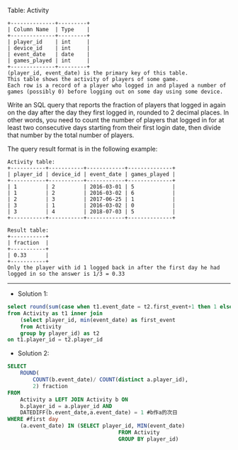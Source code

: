 Table: Activity
#+BEGIN_EXAMPLE
+--------------+---------+
| Column Name  | Type    |
+--------------+---------+
| player_id    | int     |
| device_id    | int     |
| event_date   | date    |
| games_played | int     |
+--------------+---------+
(player_id, event_date) is the primary key of this table.
This table shows the activity of players of some game.
Each row is a record of a player who logged in and played a number of games (possibly 0) before logging out on some day using some device.
#+END_EXAMPLE
 
Write an SQL query that reports the fraction of players that logged in again on the day after the day they first logged in, rounded to 2 decimal places. In other words, you need to count the number of players that logged in for at least two consecutive days starting from their first login date, then divide that number by the total number of players.

The query result format is in the following example:
#+BEGIN_EXAMPLE
Activity table:
+-----------+-----------+------------+--------------+
| player_id | device_id | event_date | games_played |
+-----------+-----------+------------+--------------+
| 1         | 2         | 2016-03-01 | 5            |
| 1         | 2         | 2016-03-02 | 6            |
| 2         | 3         | 2017-06-25 | 1            |
| 3         | 1         | 2016-03-02 | 0            |
| 3         | 4         | 2018-07-03 | 5            |
+-----------+-----------+------------+--------------+

Result table:
+-----------+
| fraction  |
+-----------+
| 0.33      |
+-----------+
Only the player with id 1 logged back in after the first day he had logged in so the answer is 1/3 = 0.33
#+END_EXAMPLE

---------------------------------------------------------------------
- Solution 1:
#+BEGIN_SRC sql
select round(sum(case when t1.event_date = t2.first_event+1 then 1 else 0 end)/count(distinct t1.player_id), 2) as fraction
from Activity as t1 inner join
    (select player_id, min(event_date) as first_event
    from Activity
    group by player_id) as t2
on t1.player_id = t2.player_id
#+END_SRC

- Solution 2:
#+BEGIN_SRC sql
SELECT
    ROUND(
        COUNT(b.event_date)/ COUNT(distinct a.player_id),
        2) fraction
FROM
    Activity a LEFT JOIN Activity b ON 
    b.player_id = a.player_id AND
    DATEDIFF(b.event_date,a.event_date) = 1 #b作a的次日
WHERE #first day
    (a.event_date) IN (SELECT player_id, MIN(event_date) 
                                   FROM Activity
                                   GROUP BY player_id)
#+END_SRC


